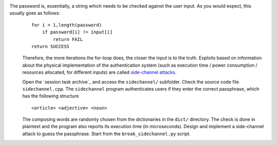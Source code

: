 The password is, essentially, a string which needs to be checked against the user input. As you would expect, this usually goes as follows:
   ::

     for i = 1,length(password)
         if password[i] != input[i]
             return FAIL
     return SUCCESS

   Therefore, the more iterations the for-loop does, the closer the input is to the truth. Exploits based on information about the physical implementation of the authentication system (such as execution time / power consumption / resources allocated, for different inputs) are called `side-channel attacks`_.

   Open the `session task archive`_ and access the ``sidechannel/`` subfolder. Check the source code file ``sidechannel.cpp``. The ``sidechannel`` program authenticates users if they enter the correct passphrase, which has the following structure
   ::

     <article> <adjective> <noun>

   The composing words are randomly chosen from the dictionaries in the ``dict/`` directory. The check is done in plaintext and the program also reports its execution time (in microseconds). Design and implement a side-channel attack to guess the passphrase. Start from the ``break_sidechannel.py`` script.

.. _`side-channel attacks`: http://en.wikipedia.org/wiki/Side_channel_attack
